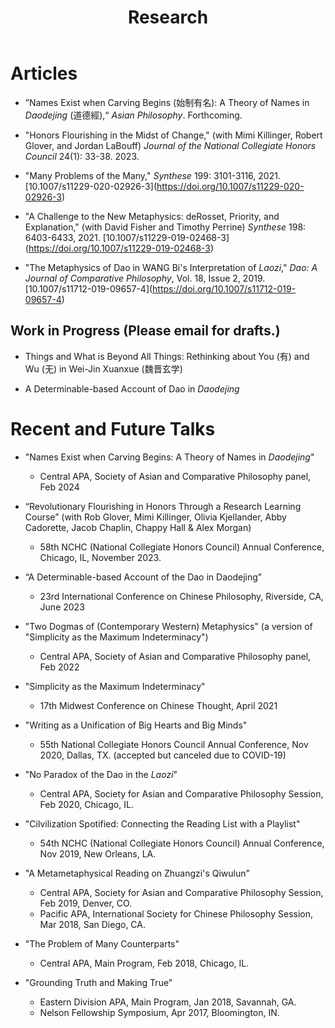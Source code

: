 #+title: Research
#+OPTIONS: toc:nil num:nil html-postamble:nil

* Articles

- ”Names Exist when Carving Begins (始制有名): A Theory of Names in /Daodejing/ (道德經),“ /Asian Philosophy/. Forthcoming.

- "Honors Flourishing in the Midst of Change," (with Mimi Killinger, Robert Glover, and Jordan LaBouff) /Journal of the National Collegiate Honors Council/ 24(1): 33-38. 2023.

- "Many Problems of the Many," /Synthese/ 199: 3101-3116, 2021.
    [10.1007/s11229-020-02926-3](https://doi.org/10.1007/s11229-020-02926-3)

- "A Challenge to the New Metaphysics: deRosset, Priority, and
    Explanation," (with David Fisher and Timothy Perrine) /Synthese/
    198: 6403-6433, 2021.
    [10.1007/s11229-019-02468-3](https://doi.org/10.1007/s11229-019-02468-3)

-   "The Metaphysics of Dao in WANG Bi's Interpretation of /Laozi/,"
    /Dao: A Journal of Comparative Philosophy/, Vol. 18, Issue 2, 2019.
    [10.1007/s11712-019-09657-4](https://doi.org/10.1007/s11712-019-09657-4)

** Work in Progress (Please email for drafts.)

- Things and What is Beyond All Things: Rethinking about You (有) and Wu (无) in Wei-Jin Xuanxue (魏晋玄学)

- A Determinable-based Account of Dao in /Daodejing/

* Recent and Future Talks

- "Names Exist when Carving Begins: A Theory of Names in /Daodejing/"

    - Central APA, Society of Asian and Comparative Philosophy panel, Feb 2024

- “Revolutionary Flourishing in Honors Through a Research Learning Course” (with Rob Glover, Mimi Killinger, Olivia Kjellander, Abby Cadorette, Jacob Chaplin, Chappy Hall & Alex Morgan)

    -	58th NCHC (National Collegiate Honors Council) Annual Conference, Chicago, IL, November 2023.

- “A Determinable-based Account of the Dao in Daodejing”

    -	23rd International Conference on Chinese Philosophy, Riverside, CA, June 2023

-  "Two Dogmas of (Contemporary Western) Metaphysics" (a version of "Simplicity as the Maximum Indeterminacy")

    -   Central APA, Society of Asian and Comparative Philosophy panel,
        Feb 2022

-  "Simplicity as the Maximum Indeterminacy"

    -   17th Midwest Conference on Chinese Thought, April 2021

-  "Writing as a Unification of Big Hearts and Big Minds"

    -   55th National Collegiate Honors Council Annual Conference, Nov
        2020, Dallas, TX. (accepted but canceled due to COVID-19)

- "No Paradox of the Dao in the /Laozi/"

    -   Central APA, Society for Asian and Comparative Philosophy
        Session, Feb 2020, Chicago, IL.

-   "Cilvilization Spotified: Connecting the Reading List with a
    Playlist"

    -   54th NCHC (National Collegiate Honors Council) Annual
        Conference, Nov 2019, New Orleans, LA.

-   "A Metametaphysical Reading on Zhuangzi's Qiwulun"

    -   Central APA, Society for Asian and Comparative Philosophy
        Session, Feb 2019, Denver, CO.
    -   Pacific APA, International Society for Chinese Philosophy
        Session, Mar 2018, San Diego, CA.

-   "The Problem of Many Counterparts"

    -   Central APA, Main Program, Feb 2018, Chicago, IL.

-   "Grounding Truth and Making True"

    -   Eastern Division APA, Main Program, Jan 2018, Savannah, GA.
    -   Nelson Fellowship Symposium, Apr 2017, Bloomington, IN.
